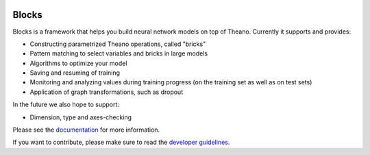 .. image:: https://img.shields.io/coveralls/bartvm/blocks.svg
   :target: https://coveralls.io/r/bartvm/blocks

.. image:: https://travis-ci.org/bartvm/blocks.svg?branch=master
   :target: https://travis-ci.org/bartvm/blocks

.. image:: https://readthedocs.org/projects/blocks/badge/?version=latest
   :target: https://blocks.readthedocs.org/

.. image:: https://img.shields.io/scrutinizer/g/bartvm/blocks.svg
   :target: https://scrutinizer-ci.com/g/bartvm/blocks/

.. image:: https://requires.io/github/bartvm/blocks/requirements.svg?branch=master
   :target: https://requires.io/github/bartvm/blocks/requirements/?branch=master

.. image:: https://img.shields.io/badge/license-MIT-blue.svg
   :target: https://github.com/bartvm/blocks/blob/master/LICENSE

Blocks
======
Blocks is a framework that helps you build neural network models on top of
Theano. Currently it supports and provides:

* Constructing parametrized Theano operations, called "bricks"
* Pattern matching to select variables and bricks in large models
* Algorithms to optimize your model
* Saving and resuming of training
* Monitoring and analyzing values during training progress (on the training set
  as well as on test sets)
* Application of graph transformations, such as dropout

In the future we also hope to support:

* Dimension, type and axes-checking

Please see the documentation_ for more information.

If you want to contribute, please make sure to read the `developer guidelines`_.

.. _documentation: http://blocks.readthedocs.org
.. _developer guidelines: http://blocks.readthedocs.org/en/latest/development/index.html
